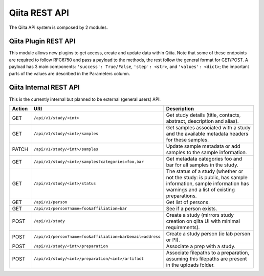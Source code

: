 .. _plugins:

.. index :: rest

Qiita REST API
==============

The Qiita API system is composed by 2 modules.

Qiita Plugin REST API
---------------------

This module allows new plugins to get access, create and update data within Qiita. Note that some of these
endpoints are required to follow RFC6750 and pass a payload to the methods, the rest follow the general format
for GET/POST. A payload has 3 main components: ``'success': True/False``, ``'step': <str>``, and ``'values': <dict>``;
the important parts of the values are described in the Parameters column.

+--------+------------------------------------------------+-----------------------------------------+-----------------------------------------------------+----------------------------+
| Action | URI                                            | Parameters                              | Description                                         | Object Name                |
+--------+------------------------------------------------+-----------------------------------------+-----------------------------------------------------+----------------------------+
|POST    | ``/qiita_db/authenticate/``                    | ``grant_type : {'client', 'password'}``,| Authenticate given information as per RFC6750       | TokenAuthHandler           |
|        |                                                | ``client_id : str``                     |                                                     |                            |
+--------+------------------------------------------------+-----------------------------------------+-----------------------------------------------------+----------------------------+
|POST    | ``/qiita_db/jobs/<job_id>/heartbeat/``         |                                         | Update the heartbeat timestamp of the job           | HeartbeatHandler           |
+--------+------------------------------------------------+-----------------------------------------+-----------------------------------------------------+----------------------------+
|POST    | ``/qiita_db/jobs/<job_id>/step/``              | ``payload['step']``                     | Changes the current execution step of the given job | ActiveStepHandler          |
+--------+------------------------------------------------+-----------------------------------------+-----------------------------------------------------+----------------------------+
|POST    | ``/qiita_db/jobs/<job_id>/complete/``          | ``payload['values']:`` ``{``            | Updates the job to one of the completed statuses:   | CompleteHandler            |
|        |                                                | ``'job_id': <job_id>,``                 | 'success', 'error'                                  |                            |
|        |                                                | ``'error': <str>,``                     |                                                     |                            |
|        |                                                | ``'artifacts': <artifact_ids>`` ``}``   |                                                     |                            |
+--------+------------------------------------------------+-----------------------------------------+-----------------------------------------------------+----------------------------+
|GET     | ``/qiita_db/jobs/<job_id>``                    |                                         | Get the job information                             | JobHandler                 |
+--------+------------------------------------------------+-----------------------------------------+-----------------------------------------------------+----------------------------+
|POST    | ``/qiita_db/artifacts/types/``                 | ``name: str``, ``description: str``,    | Creates a new artifact type                         | ArtifactTypeHandler        |
|        |                                                | ``can_be_submitted_to_ebi: bool``,      |                                                     |                            |
|        |                                                | ``can_be_submitted_to_vamps: bool``,    |                                                     |                            |
|        |                                                | ``is_user_uploadable: bool``,           |                                                     |                            |
|        |                                                | ``filepath_types: list (str, bool)``    |                                                     |                            |
+--------+------------------------------------------------+-----------------------------------------+-----------------------------------------------------+----------------------------+
|GET     | ``/qiita_db/artifacts/<artifact_id>/``         |                                         | Retrieves the artifact information                  | ArtifactHandler            |
+--------+------------------------------------------------+-----------------------------------------+-----------------------------------------------------+----------------------------+
|PATCH   | ``/qiita_db/artifacts/<artifact_id>/``         | ``op: operation``, ``path: path``,      | Retrieves the artifact information                  | ArtifactHandler            |
|        |                                                | ``value: value``                        |                                                     |                            |
+--------+------------------------------------------------+-----------------------------------------+-----------------------------------------------------+----------------------------+
|GET     | ``/qiita_db/prep_template/<prep_id>/data/``    |                                         | Retrieves the preparation information contents      | PrepTemplateDataHandler    |
+--------+------------------------------------------------+-----------------------------------------+-----------------------------------------------------+----------------------------+
|GET     | ``/qiita_db/prep_template/<prep_id>/``         |                                         | Retrieves the preparation template information      | PrepTemplateDBHandler      |
+--------+------------------------------------------------+-----------------------------------------+-----------------------------------------------------+----------------------------+
|GET     | ``/qiita_db/plugins/<plugin_name>/<version>`   |                                         | Activates the command                               | CommandActivateHandler     |
|        | /commands/<command_name>/activate/`            |                                         |                                                     |                            |
+--------+------------------------------------------------+-----------------------------------------+-----------------------------------------------------+----------------------------+
|GET     | ``/qiita_db/plugins/<plugin_name>/<version>    |                                         | Retrieve the command information                    | CommandHandler             |
|        |/commands/<command_name>/``                     |                                         |                                                     |                            |
+--------+------------------------------------------------+-----------------------------------------+-----------------------------------------------------+----------------------------+
|POST    | ``/qiita_db/plugins/<plugin_name>/<version>/commands/``                                  | ``name: <str>``, ``description: <str>``,| Create new command for a plugin                     | CommandListHandler         |
|        |/commands/                                      |                                         |                                                     |                            |
|        |                                                | ``required_parameters: <dict>``,        |                                                     |                            |
|        |                                                | ``optional_parameters: <dict>``,        |                                                     |                            |
|        |                                                | ``outputs: <list>``,                    |                                                     |                            |
|        |                                                | ``default_parameter_sets: <list>``,     |                                                     |                            |
|        |                                                | ``analysis_only: <bool>``               |                                                     |                            |
+--------+------------------------------------------------+-----------------------------------------+-----------------------------------------------------+----------------------------+
|GET     | ``/qiita_db/plugins/<plugin_name>/<version>/`` |                                         | Retrieve the plugin information                     | PluginHandler              |
+--------+------------------------------------------------+-----------------------------------------+-----------------------------------------------------+----------------------------+
|GET     | ``/qiita_db/analysis/<analysis_id>/metadata/`` |                                         | Retrieves the analysis metadata                     | APIAnalysisMetadataHandler |
+--------+------------------------------------------------+-----------------------------------------+-----------------------------------------------------+----------------------------+
|POST    | ``/qiita_db/archive/observations/``            | ``job_id: <str>``, ``features: <list>`` | Retrieves the archiving information                 | APIArchiveObservations     |
+--------+------------------------------------------------+-----------------------------------------+-----------------------------------------------------+----------------------------+
|PATCH   | ``/qiita_db/archive/observations/``            | ``path: <job_id>``,                     | Retrieves the archiving information                 | APIArchiveObservations     |
|        |                                                | ``req_value: <list>``                   |                                                     |                            |
+--------+------------------------------------------------+-----------------------------------------+-----------------------------------------------------+----------------------------+


Qiita Internal REST API
-----------------------

This is the currently internal but planned to be external (general users) API.

+--------+-----------------------------------------------------------+----------------------------------------------------------------------------------------------------------------------------------------------------------+
| Action | URI                                                       | Description                                                                                                                                              |
+========+===========================================================+==========================================================================================================================================================+
|GET     |  ``/api/v1/study/<int>``                                  | Get study details (title, contacts, abstract, description and alias).                                                                                    |
+--------+-----------------------------------------------------------+----------------------------------------------------------------------------------------------------------------------------------------------------------+
|GET     | ``/api/v1/study/<int>/samples``                           | Get samples associated with a study and the available metadata headers for these samples.                                                                |
+--------+-----------------------------------------------------------+----------------------------------------------------------------------------------------------------------------------------------------------------------+
|PATCH   | ``/api/v1/study/<int>/samples``                           | Update sample metadata or add samples to the sample information.                                                                                         |
+--------+-----------------------------------------------------------+----------------------------------------------------------------------------------------------------------------------------------------------------------+
|GET     | ``/api/v1/study/<int>/samples?categories=foo,bar``        | Get metadata categories foo and bar for all samples in the study.                                                                                        |
+--------+-----------------------------------------------------------+----------------------------------------------------------------------------------------------------------------------------------------------------------+
|GET     | ``/api/v1/study/<int>/status``                            | The status of a study (whether or not the study: is public, has sample information, sample information has warnings and a list of existing preparations. |
+--------+-----------------------------------------------------------+----------------------------------------------------------------------------------------------------------------------------------------------------------+
|GET     | ``/api/v1/person``                                        | Get list of persons.                                                                                                                                     |
+--------+-----------------------------------------------------------+----------------------------------------------------------------------------------------------------------------------------------------------------------+
|GET     | ``/api/v1/person?name=foo&affiliation=bar``               | See if a person exists.                                                                                                                                  |
+--------+-----------------------------------------------------------+----------------------------------------------------------------------------------------------------------------------------------------------------------+
|POST    | ``/api/v1/study``                                         | Create a study (mirrors study creation on qiita UI with minimal requirements).                                                                           |
+--------+-----------------------------------------------------------+----------------------------------------------------------------------------------------------------------------------------------------------------------+
|POST    | ``/api/v1/person?name=foo&affiliation=bar&email=address`` | Create a study person (ie lab person or PI).                                                                                                             |
+--------+-----------------------------------------------------------+----------------------------------------------------------------------------------------------------------------------------------------------------------+
|POST    | ``/api/v1/study/<int>/preparation``                       | Associate a prep with a study.                                                                                                                           |
+--------+-----------------------------------------------------------+----------------------------------------------------------------------------------------------------------------------------------------------------------+
|POST    | ``/api/v1/study/<int>/preparation/<int>/artifact``        | Associate filepaths to a preparation, assuming this filepaths are present in the uploads folder.                                                         |
+--------+-----------------------------------------------------------+----------------------------------------------------------------------------------------------------------------------------------------------------------+
